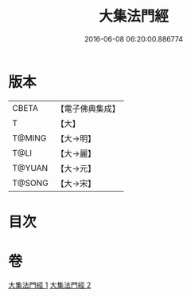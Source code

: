 #+TITLE: 大集法門經 
#+DATE: 2016-06-08 06:20:00.886774

* 版本
 |     CBETA|【電子佛典集成】|
 |         T|【大】     |
 |    T@MING|【大→明】   |
 |      T@LI|【大→麗】   |
 |    T@YUAN|【大→元】   |
 |    T@SONG|【大→宋】   |

* 目次

* 卷
[[file:KR6a0012_001.txt][大集法門經 1]]
[[file:KR6a0012_002.txt][大集法門經 2]]

